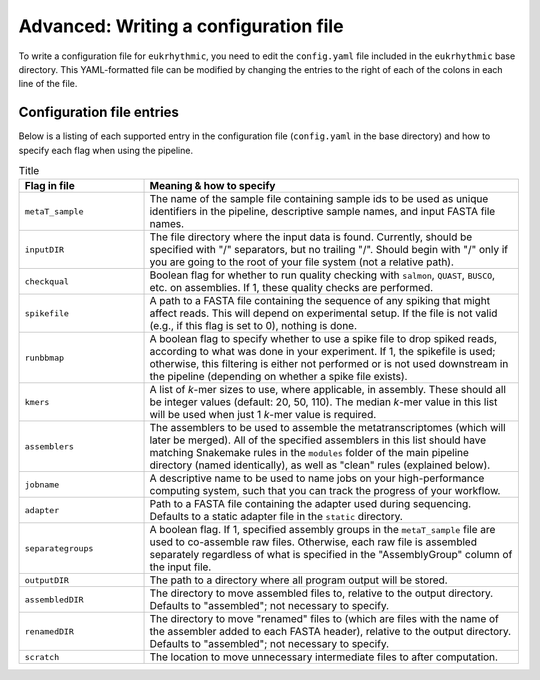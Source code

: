 Advanced: Writing a configuration file
======================================

To write a configuration file for ``eukrhythmic``, you need to edit the ``config.yaml`` file included in the ``eukrhythmic`` base directory. This YAML-formatted file can be modified by changing the entries to the right of each of the colons in each line of the file.

.. _config: 

Configuration file entries
--------------------------

Below is a listing of each supported entry in the configuration file (``config.yaml`` in the base directory) and how to specify each flag when using the pipeline.


.. list-table:: Title
   :widths: 25 75
   :header-rows: 1
   
   * - Flag in file
     - Meaning & how to specify
   * - ``metaT_sample``
     - The name of the sample file containing sample ids to be used as unique identifiers in the pipeline, descriptive sample names, and input FASTA file names.
   * - ``inputDIR``
     - The file directory where the input data is found. Currently, should be specified with "/" separators, but no trailing "/". Should begin with "/" only if you are going to the root of your file system (not a  relative path).
   * - ``checkqual``
     - Boolean flag for whether to run quality checking with ``salmon``, ``QUAST``, ``BUSCO``, etc. on assemblies. If 1, these quality checks are performed.
   * - ``spikefile``
     - A path to a FASTA file containing the sequence of any spiking that might affect reads. This will depend on experimental setup. If the file is not valid (e.g., if this flag is set to 0), nothing is done.
   * - ``runbbmap``
     - A boolean flag to specify whether to use a spike file to drop spiked reads, according to what was done in your experiment. If 1,  the spikefile is used; otherwise, this  filtering is either not performed or is not used downstream in the pipeline  (depending on whether a spike file exists).
   * - ``kmers`` 
     - A list of *k*-mer sizes to use, where applicable, in assembly. These should all be integer values (default: 20, 50, 110). The median *k*-mer value in this list will be used when just 1 *k*-mer value is required.
   * - ``assemblers``
     - The assemblers to be used to assemble the metatranscriptomes (which will later be  merged). All of the specified assemblers in this list should have matching Snakemake rules in the ``modules`` folder of the main pipeline directory (named identically), as well as "clean" rules (explained below).
   * - ``jobname``
     - A descriptive name to be used to name jobs on your high-performance computing system, such that you can track the progress of your workflow.
   * - ``adapter``
     - Path to a FASTA file containing the adapter used during sequencing. Defaults to a  static adapter file in the ``static`` directory.
   * - ``separategroups``
     - A boolean flag. If 1, specified assembly  groups in the ``metaT_sample`` file are used to co-assemble raw files. Otherwise, each raw file is assembled separately regardless of what is specified in the "AssemblyGroup" column of the input file.
   * - ``outputDIR``
     - The path to a directory where all program output will be stored.
   * - ``assembledDIR``
     - The directory to move assembled files to, relative to the output directory. Defaults to "assembled"; not necessary to specify.
   * - ``renamedDIR``
     - The directory to move "renamed" files to  (which are files with the name of the  assembler added to each FASTA header), relative to the output directory. Defaults to "assembled"; not necessary to specify.
   * - ``scratch``
     - The location to move unnecessary intermediate files to after computation.